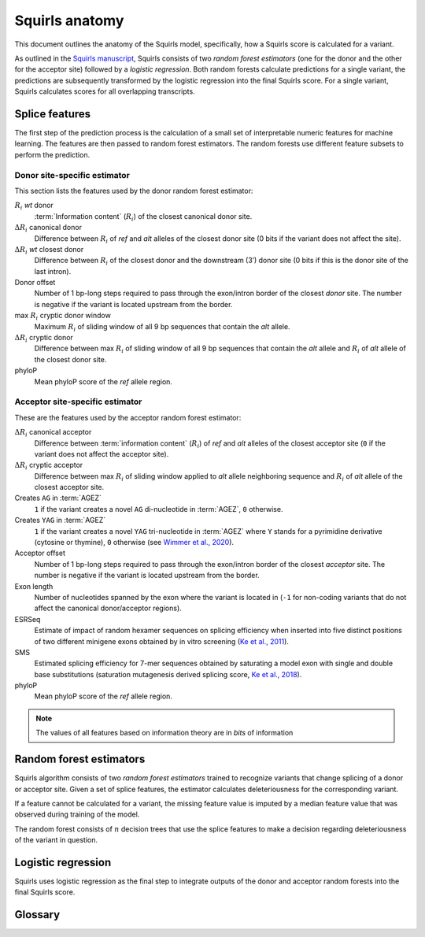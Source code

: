 .. _rstmodel:


===============
Squirls anatomy
===============

This document outlines the anatomy of the Squirls model, specifically, how a Squirls score is calculated for a variant.

As outlined in the `Squirls manuscript`_, Squirls consists of two *random forest estimators*
(one for the donor and the other for the acceptor site) followed by a *logistic regression*.
Both random forests calculate predictions for a single variant, the predictions are subsequently transformed
by the logistic regression into the final Squirls score.
For a single variant, Squirls calculates scores for all overlapping transcripts.

.. _splice-features-ref:

Splice features
^^^^^^^^^^^^^^^

The first step of the prediction process is the calculation of a small set of interpretable numeric features
for machine learning. The features are then passed to random forest estimators. The random forests use different feature
subsets to perform the prediction.


Donor site-specific estimator
#############################

This section lists the features used by the donor random forest estimator:

:math:`R_i` *wt* donor
   :term:`Information content` (:math:`R_i`) of the closest canonical donor site.
:math:`\Delta R_i` canonical donor
   Difference between :math:`R_i` of *ref* and *alt* alleles of the closest donor site
   (0 bits if the variant does not affect the site).
:math:`\Delta R_i` *wt* closest donor
   Difference between :math:`R_i` of the closest donor and the downstream (3’) donor site
   (0 bits if this is the donor site of the last intron).
Donor offset
   Number of 1 bp-long steps required to pass through the exon/intron border of the closest *donor* site. The number is
   negative if the variant is located upstream from the border.
max :math:`R_i` cryptic donor window
   Maximum :math:`R_i` of sliding window of all 9 bp sequences that contain the *alt* allele.
:math:`\Delta R_i` cryptic donor
   Difference between max :math:`R_i` of sliding window of all 9 bp sequences that contain the *alt* allele and :math:`R_i`
   of *alt* allele of the closest donor site.
phyloP
   Mean phyloP score of the *ref* allele region.


Acceptor site-specific estimator
################################

These are the features used by the acceptor random forest estimator:

:math:`\Delta R_i` canonical acceptor
   Difference between :term:`information content` (:math:`R_i`) of *ref* and *alt* alleles of the closest acceptor site
   (``0`` if the variant does not affect the acceptor site).
:math:`\Delta R_i` cryptic acceptor
   Difference between max :math:`R_i` of sliding window applied to *alt* allele neighboring sequence and :math:`R_i` of
   *alt* allele of the closest acceptor site.
Creates ``AG`` in :term:`AGEZ`
   ``1`` if the variant creates a novel ``AG`` di-nucleotide in :term:`AGEZ`, ``0`` otherwise.
Creates ``YAG`` in :term:`AGEZ`
   ``1`` if the variant creates a novel ``YAG`` tri-nucleotide in :term:`AGEZ` where ``Y`` stands for a pyrimidine
   derivative (cytosine or thymine), ``0`` otherwise (see `Wimmer et al., 2020`_).
Acceptor offset
   Number of 1 bp-long steps required to pass through the exon/intron border of the closest *acceptor* site. The number
   is negative if the variant is located upstream from the border.
Exon length
   Number of nucleotides spanned by the exon where the variant is located in (``-1`` for non-coding variants that do not
   affect the canonical donor/acceptor regions).
ESRSeq
   Estimate of impact of random hexamer sequences on splicing efficiency when inserted into five distinct positions of
   two different minigene exons obtained by in vitro screening (`Ke et al., 2011`_).
SMS
   Estimated splicing efficiency for 7-mer sequences obtained by saturating a model exon with single and double base
   substitutions (saturation mutagenesis derived splicing score, `Ke et al., 2018`_).
phyloP
   Mean phyloP score of the *ref* allele region.

.. note::
  The values of all features based on information theory are in *bits* of information

Random forest estimators
^^^^^^^^^^^^^^^^^^^^^^^^

Squirls algorithm consists of two *random forest estimators* trained to recognize variants that change splicing of
a donor or acceptor site. Given a set of splice features, the estimator calculates deleteriousness for the corresponding
variant.

If a feature cannot be calculated for a variant, the missing feature value is imputed by a median feature value
that was observed during training of the model.

The random forest consists of :math:`n` decision trees that use the splice features to make a decision
regarding deleteriousness of the variant in question.


Logistic regression
^^^^^^^^^^^^^^^^^^^

Squirls uses logistic regression as the final step to integrate outputs of the donor and acceptor random forests into
the final Squirls score.

Glossary
^^^^^^^^

.. glossary::
   :sorted:

   **Information content**
      Individual information content of a nucleotide sequence :math:`R_i(j)` that is related to thermodynamic entropy
      and the free energy of binding. :math:`R_i` can also be used to compare sites with one another.

   **AGEZ**
      AG‐exclusion zone, the sequence between the branch point and the proper 3'ss ``AG`` that is devoid of ``AG``\ s, as
      defined by `Gooding et al., 2006`_

.. _Ke et al., 2011: https://pubmed.ncbi.nlm.nih.gov/21659425
.. _Ke et al., 2018: https://pubmed.ncbi.nlm.nih.gov/29242188
.. _Gooding et al., 2006: https://pubmed.ncbi.nlm.nih.gov/16507133
.. _Wimmer et al., 2020: https://pubmed.ncbi.nlm.nih.gov/32126153
.. _Squirls manuscript:  https://doi.org/10.1016/j.ajhg.2021.06.014
